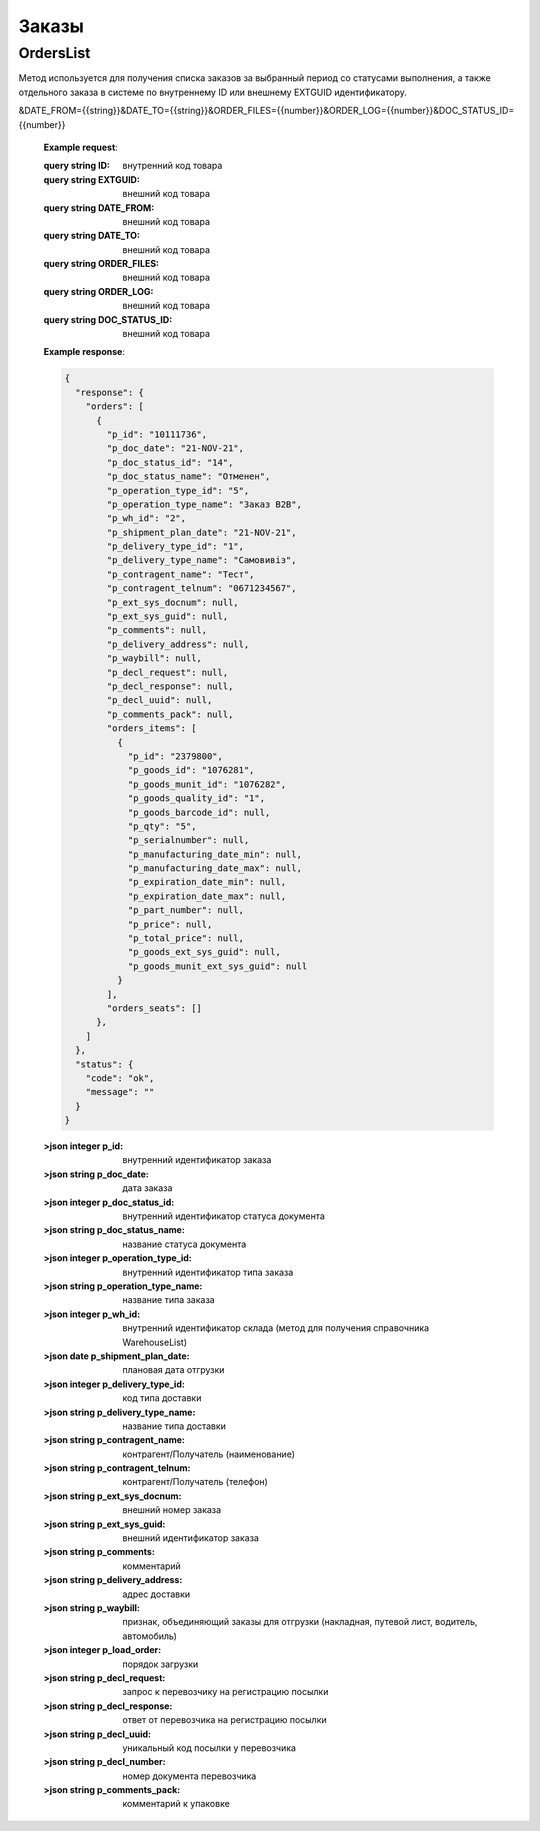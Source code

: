 Заказы
==================



OrdersList
---------------------

Метод используется для получения списка заказов за выбранный период со
статусами выполнения, а также отдельного заказа в системе по
внутреннему ID или внешнему EXTGUID идентификатору.


.. http:get:: https://api.cloudcommerce.zd.ua/wms/v1/GoodsList?APIKEY=(str:APIKEY)&ID=(str:ID)&EXTGUID=(str:EXTGUID)
&DATE_FROM={{string}}&DATE_TO={{string}}&ORDER_FILES={{number}}&ORDER_LOG={{number}}&DOC_STATUS_ID={{number}}

    **Example request**:

    .. tabs::

        .. code-tab:: bash

            $ curl https://api.cloudcommerce.zd.ua/wms/v1/OrdersList?APIKEY=83F5428CBAE296FFE0509CB9CB2A24EB

        .. code-tab:: python

            import requests
            URL = 'https://api.cloudcommerce.zd.ua/wms/v1/OrdersList?APIKEY=83F5428CBAE296FFE0509CB9CB2A24EB'
            response = requests.get(URL)
            print(response.json())

    :query string ID: внутренний код товара
    :query string EXTGUID: внешний код товара
    :query string DATE_FROM: внешний код товара
    :query string DATE_TO: внешний код товара
    :query string ORDER_FILES: внешний код товара
    :query string ORDER_LOG: внешний код товара
    :query string DOC_STATUS_ID: внешний код товара

    **Example response**:

    .. sourcecode:: json

        {
          "response": {
            "orders": [
              {
                "p_id": "10111736",
                "p_doc_date": "21-NOV-21",
                "p_doc_status_id": "14",
                "p_doc_status_name": "Отменен",
                "p_operation_type_id": "5",
                "p_operation_type_name": "Заказ B2B",
                "p_wh_id": "2",
                "p_shipment_plan_date": "21-NOV-21",
                "p_delivery_type_id": "1",
                "p_delivery_type_name": "Самовивіз",
                "p_contragent_name": "Тест",
                "p_contragent_telnum": "0671234567",
                "p_ext_sys_docnum": null,
                "p_ext_sys_guid": null,
                "p_comments": null,
                "p_delivery_address": null,
                "p_waybill": null,
                "p_decl_request": null,
                "p_decl_response": null,
                "p_decl_uuid": null,
                "p_comments_pack": null,
                "orders_items": [
                  {
                    "p_id": "2379800",
                    "p_goods_id": "1076281",
                    "p_goods_munit_id": "1076282",
                    "p_goods_quality_id": "1",
                    "p_goods_barcode_id": null,
                    "p_qty": "5",
                    "p_serialnumber": null,
                    "p_manufacturing_date_min": null,
                    "p_manufacturing_date_max": null,
                    "p_expiration_date_min": null,
                    "p_expiration_date_max": null,
                    "p_part_number": null,
                    "p_price": null,
                    "p_total_price": null,
                    "p_goods_ext_sys_guid": null,
                    "p_goods_munit_ext_sys_guid": null
                  }
                ],
                "orders_seats": []
              },
            ]
          },
          "status": {
            "code": "ok",
            "message": ""
          }
        }

    :>json integer p_id: внутренний идентификатор заказа
    :>json string p_doc_date: дата заказа
    :>json integer p_doc_status_id: внутренний идентификатор статуса документа
    :>json string p_doc_status_name: название статуса документа
    :>json integer p_operation_type_id: внутренний идентификатор типа заказа
    :>json string p_operation_type_name: название типа заказа
    :>json integer p_wh_id: внутренний идентификатор склада (метод для получения справочника WarehouseList)
    :>json date p_shipment_plan_date: плановая дата отгрузки
    :>json integer p_delivery_type_id: код типа доставки
    :>json string p_delivery_type_name: название типа доставки
    :>json string p_contragent_name: контрагент/Получатель (наименование)
    :>json string p_contragent_telnum: контрагент/Получатель (телефон)
    :>json string p_ext_sys_docnum: внешний номер заказа
    :>json string p_ext_sys_guid: внешний идентификатор заказа
    :>json string p_comments: комментарий
    :>json string p_delivery_address: адрес доставки
    :>json string p_waybill: признак, объединяющий заказы для отгрузки (накладная, путевой лист, водитель, автомобиль)
    :>json integer p_load_order: порядок загрузки
    :>json string p_decl_request: запрос к перевозчику на регистрацию посылки
    :>json string p_decl_response: ответ от перевозчика на регистрацию посылки
    :>json string p_decl_uuid:  уникальный код посылки у перевозчика
    :>json string p_decl_number: номер документа перевозчика
    :>json string p_comments_pack: комментарий к упаковке


